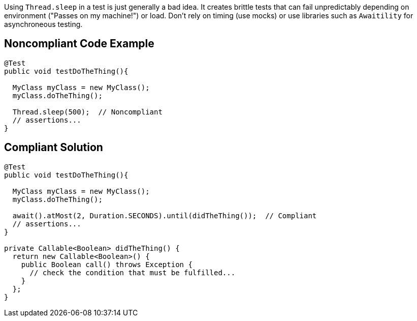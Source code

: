 Using ``++Thread.sleep++`` in a test is just generally a bad idea. It creates brittle tests that can fail unpredictably depending on environment ("Passes on my machine!") or load. Don't rely on timing (use mocks) or use libraries such as ``++Awaitility++`` for asynchroneous testing. 


== Noncompliant Code Example

----
@Test
public void testDoTheThing(){

  MyClass myClass = new MyClass();
  myClass.doTheThing();

  Thread.sleep(500);  // Noncompliant
  // assertions...
}
----


== Compliant Solution

----
@Test
public void testDoTheThing(){

  MyClass myClass = new MyClass();
  myClass.doTheThing();

  await().atMost(2, Duration.SECONDS).until(didTheThing());  // Compliant
  // assertions...
}

private Callable<Boolean> didTheThing() {
  return new Callable<Boolean>() {
    public Boolean call() throws Exception {
      // check the condition that must be fulfilled...
    }
  };
}
----

